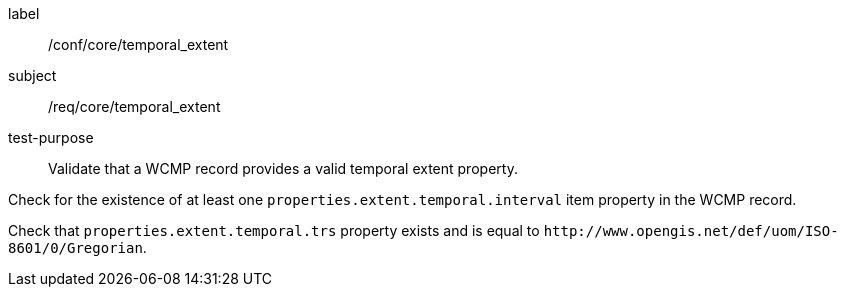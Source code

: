 [[ats_core_temporal_extent]]
====
[%metadata]
label:: /conf/core/temporal_extent
subject:: /req/core/temporal_extent
test-purpose:: Validate that a WCMP record provides a valid temporal extent property.

[.component,class=test method]
=====

[.component,class=step]
--
Check for the existence of at least one `+properties.extent.temporal.interval+` item property in the WCMP record.
--

[.component,class=step]
--
Check that `+properties.extent.temporal.trs+` property exists and is equal to `+http://www.opengis.net/def/uom/ISO-8601/0/Gregorian+`.
--

=====
====
